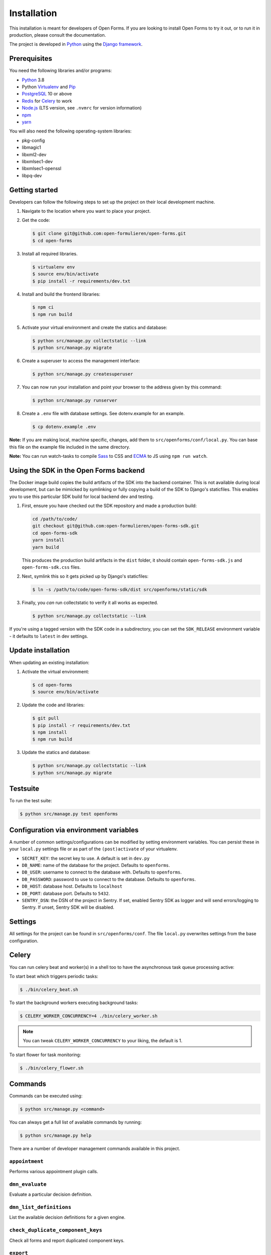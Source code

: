 ============
Installation
============

This installation is meant for developers of Open Forms. If you are looking to
install Open Forms to try it out, or to run it in production, please consult
the documentation.

The project is developed in `Python`_ using the `Django framework`_.

Prerequisites
=============

You need the following libraries and/or programs:

* `Python`_ 3.8
* Python `Virtualenv`_ and `Pip`_
* `PostgreSQL`_ 10 or above
* `Redis`_ for `Celery`_ to work
* `Node.js`_ (LTS version, see ``.nvmrc`` for version information)
* `npm`_
* `yarn`_

You will also need the following operating-system libraries:

* pkg-config
* libmagic1
* libxml2-dev
* libxmlsec1-dev
* libxmlsec1-openssl
* libpq-dev

.. _Python: https://www.python.org/
.. _Django framework: https://www.djangoproject.com/
.. _Virtualenv: https://virtualenv.pypa.io/en/stable/
.. _Pip: https://packaging.python.org/tutorials/installing-packages/#ensure-pip-setuptools-and-wheel-are-up-to-date
.. _PostgreSQL: https://www.postgresql.org
.. _Node.js: http://nodejs.org/
.. _npm: https://www.npmjs.com/
.. _yarn: https://yarnpkg.com/
.. _Redis: https://redis.io/
.. _Celery: https://docs.celeryproject.org/en/stable/


Getting started
===============

Developers can follow the following steps to set up the project on their local
development machine.

1. Navigate to the location where you want to place your project.

2. Get the code:

   .. code-block:: bash

       $ git clone git@github.com:open-formulieren/open-forms.git
       $ cd open-forms

3. Install all required libraries.

   .. code-block:: bash

       $ virtualenv env
       $ source env/bin/activate
       $ pip install -r requirements/dev.txt

4. Install and build the frontend libraries:

   .. code-block:: bash

       $ npm ci
       $ npm run build

5. Activate your virtual environment and create the statics and database:

   .. code-block:: bash

       $ python src/manage.py collectstatic --link
       $ python src/manage.py migrate

6. Create a superuser to access the management interface:

   .. code-block:: bash

       $ python src/manage.py createsuperuser

7. You can now run your installation and point your browser to the address
   given by this command:

   .. code-block:: bash

       $ python src/manage.py runserver

8. Create a ``.env`` file with database settings. See dotenv.example for an example.

   .. code-block:: bash

        $ cp dotenv.example .env


**Note:** If you are making local, machine specific, changes, add them to
``src/openforms/conf/local.py``. You can base this file on the
example file included in the same directory.

**Note:** You can run watch-tasks to compile `Sass`_ to CSS and `ECMA`_ to JS
using ``npm run watch``.

.. _ECMA: https://ecma-international.org/
.. _Sass: https://sass-lang.com/


Using the SDK in the Open Forms backend
=======================================

The Docker image build copies the build artifacts of the SDK into the backend container.
This is not available during local development, but can be mimicked by symlinking or
fully copying a build of the SDK to Django's staticfiles. This enables you to use
this particular SDK build for local backend dev and testing.

1. First, ensure you have checked out the SDK repository and made a production build:

   .. code-block:: bash

      cd /path/to/code/
      git checkout git@github.com:open-formulieren/open-forms-sdk.git
      cd open-forms-sdk
      yarn install
      yarn build

   This produces the production build artifacts in the ``dist`` folder, it should contain
   ``open-forms-sdk.js`` and ``open-forms-sdk.css`` files.

2. Next, symlink this so it gets picked up by Django's staticfiles:

   .. code-block:: bash

      $ ln -s /path/to/code/open-forms-sdk/dist src/openforms/static/sdk

3. Finally, you *can* run collectstatic to verify it all works as expected.

   .. code-block:: bash

      $ python src/manage.py collectstatic --link

If you're using a tagged version with the SDK code in a subdirectory, you can set the
``SDK_RELEASE`` environment variable - it defaults to ``latest`` in dev settings.

Update installation
===================

When updating an existing installation:

1. Activate the virtual environment:

   .. code-block:: bash

       $ cd open-forms
       $ source env/bin/activate

2. Update the code and libraries:

   .. code-block:: bash

       $ git pull
       $ pip install -r requirements/dev.txt
       $ npm install
       $ npm run build

3. Update the statics and database:

   .. code-block:: bash

       $ python src/manage.py collectstatic --link
       $ python src/manage.py migrate


Testsuite
=========

To run the test suite:

.. code-block:: bash

    $ python src/manage.py test openforms

Configuration via environment variables
=======================================

A number of common settings/configurations can be modified by setting
environment variables. You can persist these in your ``local.py`` settings
file or as part of the ``(post)activate`` of your virtualenv.

* ``SECRET_KEY``: the secret key to use. A default is set in ``dev.py``

* ``DB_NAME``: name of the database for the project. Defaults to ``openforms``.
* ``DB_USER``: username to connect to the database with. Defaults to ``openforms``.
* ``DB_PASSWORD``: password to use to connect to the database. Defaults to ``openforms``.
* ``DB_HOST``: database host. Defaults to ``localhost``
* ``DB_PORT``: database port. Defaults to ``5432``.

* ``SENTRY_DSN``: the DSN of the project in Sentry. If set, enabled Sentry SDK as
  logger and will send errors/logging to Sentry. If unset, Sentry SDK will be
  disabled.


Settings
========

All settings for the project can be found in
``src/openforms/conf``.
The file ``local.py`` overwrites settings from the base configuration.

Celery
======

You can run celery beat and worker(s) in a shell too to have the asynchronous task
queue processing active:

To start beat which triggers periodic tasks:

.. code-block:: bash

   $ ./bin/celery_beat.sh

To start the background workers executing background tasks:

.. code-block:: bash

   $ CELERY_WORKER_CONCURRENCY=4 ./bin/celery_worker.sh

.. note:: You can tweak ``CELERY_WORKER_CONCURRENCY`` to your liking, the default is 1.

To start flower for task monitoring:

.. code-block:: bash

   $ ./bin/celery_flower.sh

Commands
========

Commands can be executed using:

.. code-block:: bash

    $ python src/manage.py <command>

You can always get a full list of available commands by running:

.. code-block:: bash

    $ python src/manage.py help

There are a number of developer management commands available in this project.

``appointment``
---------------

Performs various appointment plugin calls.

``dmn_evaluate``
----------------

Evaluate a particular decision definition.

``dmn_list_definitions``
------------------------

List the available decision definitions for a given engine.

``check_duplicate_component_keys``
----------------------------------

Check all forms and report duplicated component keys.

``export``
----------

Export a form.

``import``
----------

Import a form.

``msgraph_list_files``
----------------------

List the files in MS Sharepoint.

``list_prefill_plugins``
------------------------

List the registered prefill plugins and the attributes they expose.

``register_submission``
-----------------------

Execute the registration machinery for a given submission.

``render_confirmation_pdf``
---------------------------

Render the summary/confirmation into a PDF for a given submission.

``render_report``
-----------------

Render a summary for a given submission in a particular render mode.

``test_submission_completion``
------------------------------

Generate a submission and test the completion process flow.

Utility scripts
===============

The ``bin`` folder contains some utility scripts sporadically used.

``bin/bumpversion.sh``
----------------------

Wrapper around ``bumpversion`` which takes care of ``package-lock.json`` too.

This allows bumping the version according to semver, e.g.:

.. code-block:: bash

   ./bin/bumpversion.sh minor

``bin/compile_dependencies.sh``
-------------------------------

Wrapper script around ``pip-compile``. New dependencies should be added to the
relevant ``.in`` file in ``requirements``, and then you run the compile script:

.. code-block:: bash

   ./bin/compile_dependencies.sh

You should also use this to *upgrade* existing dependencies to a newer version, for
example:

.. code-block:: bash

   ./bin/compile_dependencies.sh -P django

Any additional argument passed to the script are passed down to the underlying
``pip-compile`` call.

``bin/find_untranslated_js.py``
-------------------------------

A utility that checks the JavaScript translation catalogs and detects strings that
may still need translation.

``bin/generate_admin_index_fixture.sh``
---------------------------------------

After configuring the application groups in the admin through point-and-click, you
call this script to dump the configuration into a fixture which will be loaded on
all other installations.

``bin/generate_default_groups_fixtures.sh``
-------------------------------------------

After configuring the user groups with the appropriate permissions in the admin,
you can this script to dump the configuration into a fixture which will be loaded on
all other installations.

``bin/generate_oas.sh``
-----------------------

This script generates the OpenAPI specification from the API endpoint implementations.

You must call this after making changes to the (public) API.

``bin/makemessages.sh``
-----------------------

Script to extract the backend and frontend translation messages into their catalogs
for translation.
